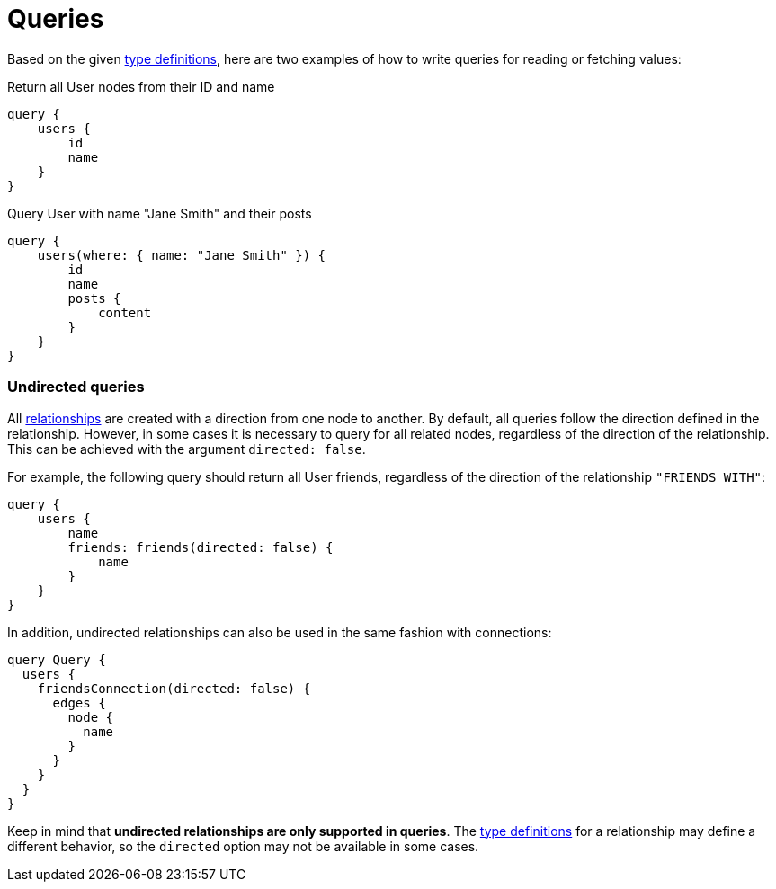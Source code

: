 [[queries]]
:description: This page describes how to read or fetch values in the Neo4j GraphQL Library.
= Queries

Based on the given <<queries-aggregations/index.adoc#examples-reference, type definitions>>, here are two examples of how to write queries for reading or fetching values:

.Return all User nodes from their ID and name
[source, graphql, indent=0]
----
query {
    users {
        id
        name
    }
}
----

.Query User with name "Jane Smith" and their posts
[source, graphql, indent=0]
----
query {
    users(where: { name: "Jane Smith" }) {
        id
        name
        posts {
            content
        }
    }
}
----

=== Undirected queries

All xref:reference/type-definitions/relationships.adoc[relationships] are created with a direction from one node to another.
By default, all queries follow the direction defined in the relationship. 
However, in some cases it is necessary to query for all related nodes, regardless of the direction of the relationship. 
This can be achieved with the argument `directed: false`.

For example, the following query should return all User friends, regardless of the direction of the relationship `"FRIENDS_WITH"`:

[source, graphql, indent=0]
----
query {
    users {
        name
        friends: friends(directed: false) {
            name
        }
    }
}
----

In addition, undirected relationships can also be used in the same fashion with connections:

[source, graphql, indent=0]
----
query Query {
  users {
    friendsConnection(directed: false) {
      edges {
        node {
          name
        }
      }
    }
  }
}
----

Keep in mind that *undirected relationships are only supported in queries*.
The xref:reference/type-definitions/relationships.adoc#_querydirection[type definitions] for a relationship may define a different behavior, so the `directed` option may not be available in some cases.